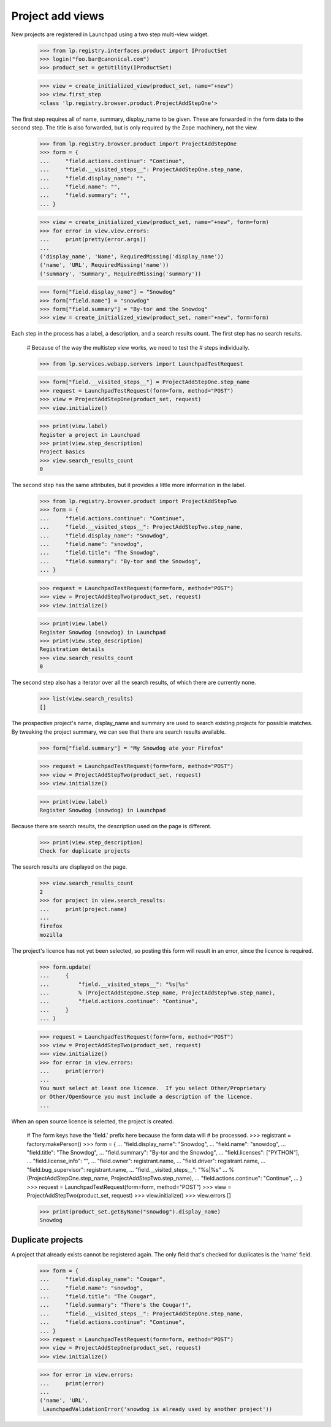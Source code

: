 Project add views
=================

New projects are registered in Launchpad using a two step multi-view widget.

    >>> from lp.registry.interfaces.product import IProductSet
    >>> login("foo.bar@canonical.com")
    >>> product_set = getUtility(IProductSet)

    >>> view = create_initialized_view(product_set, name="+new")
    >>> view.first_step
    <class 'lp.registry.browser.product.ProjectAddStepOne'>

The first step requires all of name, summary, display_name to be given.  These
are forwarded in the form data to the second step.  The title is also
forwarded, but is only required by the Zope machinery, not the view.

    >>> from lp.registry.browser.product import ProjectAddStepOne
    >>> form = {
    ...     "field.actions.continue": "Continue",
    ...     "field.__visited_steps__": ProjectAddStepOne.step_name,
    ...     "field.display_name": "",
    ...     "field.name": "",
    ...     "field.summary": "",
    ... }

    >>> view = create_initialized_view(product_set, name="+new", form=form)
    >>> for error in view.view.errors:
    ...     print(pretty(error.args))
    ...
    ('display_name', 'Name', RequiredMissing('display_name'))
    ('name', 'URL', RequiredMissing('name'))
    ('summary', 'Summary', RequiredMissing('summary'))

    >>> form["field.display_name"] = "Snowdog"
    >>> form["field.name"] = "snowdog"
    >>> form["field.summary"] = "By-tor and the Snowdog"
    >>> view = create_initialized_view(product_set, name="+new", form=form)

Each step in the process has a label, a description, and a search results
count.  The first step has no search results.

    # Because of the way the multistep view works, we need to test the
    # steps individually.

    >>> from lp.services.webapp.servers import LaunchpadTestRequest

    >>> form["field.__visited_steps__"] = ProjectAddStepOne.step_name
    >>> request = LaunchpadTestRequest(form=form, method="POST")
    >>> view = ProjectAddStepOne(product_set, request)
    >>> view.initialize()

    >>> print(view.label)
    Register a project in Launchpad
    >>> print(view.step_description)
    Project basics
    >>> view.search_results_count
    0

The second step has the same attributes, but it provides a little more
information in the label.

    >>> from lp.registry.browser.product import ProjectAddStepTwo
    >>> form = {
    ...     "field.actions.continue": "Continue",
    ...     "field.__visited_steps__": ProjectAddStepTwo.step_name,
    ...     "field.display_name": "Snowdog",
    ...     "field.name": "snowdog",
    ...     "field.title": "The Snowdog",
    ...     "field.summary": "By-tor and the Snowdog",
    ... }

    >>> request = LaunchpadTestRequest(form=form, method="POST")
    >>> view = ProjectAddStepTwo(product_set, request)
    >>> view.initialize()

    >>> print(view.label)
    Register Snowdog (snowdog) in Launchpad
    >>> print(view.step_description)
    Registration details
    >>> view.search_results_count
    0

The second step also has a iterator over all the search results, of which
there are currently none.

    >>> list(view.search_results)
    []

The prospective project's name, display_name and summary are used to search
existing projects for possible matches.  By tweaking the project summary, we
can see that there are search results available.

    >>> form["field.summary"] = "My Snowdog ate your Firefox"

    >>> request = LaunchpadTestRequest(form=form, method="POST")
    >>> view = ProjectAddStepTwo(product_set, request)
    >>> view.initialize()

    >>> print(view.label)
    Register Snowdog (snowdog) in Launchpad

Because there are search results, the description used on the page is
different.

    >>> print(view.step_description)
    Check for duplicate projects

The search results are displayed on the page.

    >>> view.search_results_count
    2
    >>> for project in view.search_results:
    ...     print(project.name)
    ...
    firefox
    mozilla

The project's licence has not yet been selected, so posting this form will
result in an error, since the licence is required.

    >>> form.update(
    ...     {
    ...         "field.__visited_steps__": "%s|%s"
    ...         % (ProjectAddStepOne.step_name, ProjectAddStepTwo.step_name),
    ...         "field.actions.continue": "Continue",
    ...     }
    ... )

    >>> request = LaunchpadTestRequest(form=form, method="POST")
    >>> view = ProjectAddStepTwo(product_set, request)
    >>> view.initialize()
    >>> for error in view.errors:
    ...     print(error)
    ...
    You must select at least one licence.  If you select Other/Proprietary
    or Other/OpenSource you must include a description of the licence.
    ...

When an open source licence is selected, the project is created.

    # The form keys have the 'field.' prefix here because the form data will
    # be processed.
    >>> registrant = factory.makePerson()
    >>> form = {
    ...     "field.display_name": "Snowdog",
    ...     "field.name": "snowdog",
    ...     "field.title": "The Snowdog",
    ...     "field.summary": "By-tor and the Snowdog",
    ...     "field.licenses": ["PYTHON"],
    ...     "field.license_info": "",
    ...     "field.owner": registrant.name,
    ...     "field.driver": registrant.name,
    ...     "field.bug_supervisor": registrant.name,
    ...     "field.__visited_steps__": "%s|%s"
    ...     % (ProjectAddStepOne.step_name, ProjectAddStepTwo.step_name),
    ...     "field.actions.continue": "Continue",
    ... }
    >>> request = LaunchpadTestRequest(form=form, method="POST")
    >>> view = ProjectAddStepTwo(product_set, request)
    >>> view.initialize()
    >>> view.errors
    []

    >>> print(product_set.getByName("snowdog").display_name)
    Snowdog


Duplicate projects
------------------

A project that already exists cannot be registered again.  The only field
that's checked for duplicates is the 'name' field.

    >>> form = {
    ...     "field.display_name": "Cougar",
    ...     "field.name": "snowdog",
    ...     "field.title": "The Cougar",
    ...     "field.summary": "There's the Cougar!",
    ...     "field.__visited_steps__": ProjectAddStepOne.step_name,
    ...     "field.actions.continue": "Continue",
    ... }
    >>> request = LaunchpadTestRequest(form=form, method="POST")
    >>> view = ProjectAddStepOne(product_set, request)
    >>> view.initialize()

    >>> for error in view.errors:
    ...     print(error)
    ...
    ('name', 'URL',
     LaunchpadValidationError('snowdog is already used by another project'))
